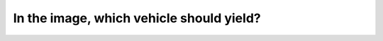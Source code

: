 .. raw:: html

   <div class="question-page">
   <div class="test-name">Canada BC Driver's License Knowledge Test Test Bank (2024)</div>

.. meta::
   :description: In the image, which vehicle should yield?
   :keywords: Vancouver driver's license test, BC driver's license test yielding, traffic rules, vehicle priority

.. raw:: html

   <div class="question-card">


In the image, which vehicle should yield?
==================================================================================

.. raw:: html

   <hr>

.. image:: /../../../images/driver_test/ca/bc/200.png
   :width: 70%
   :alt: Image for the question
   :class: question-image
   :align: center



.. raw:: html

   <div id="q200" class="quiz">
       <div class="option" id="q200-A" onclick="selectOption('q200', 'A', true)">
           A. Vehicle A
       </div>
       <div class="option" id="q200-B" onclick="selectOption('q200', 'B', false)">
           B. Vehicle B
       </div>
       <div class="option" id="q200-C" onclick="selectOption('q200', 'C', false)">
           C. Both vehicles can turn at the same time
       </div>
       <div class="option" id="q200-D" onclick="selectOption('q200', 'D', false)">
           D. Wait for the other driver to signal
       </div>
       <p id="q200-result" class="result"></p>
   </div>

   <hr>

.. dropdown:: ►|explanation|

   Vehicle B has already passed the stop sign, while Vehicle A is still behind it, so Vehicle A must yield to Vehicle B.

.. raw:: html

   <div class="nav-buttons">
       <a href="q199.html" class="button">|prev_question|</a>
       <span class="page-indicator">200 / 200</span>
   </div>
   </div>

   </div>

